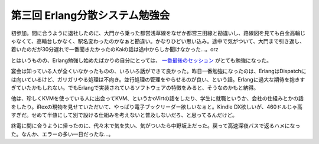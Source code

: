 第三回 Erlang分散システム勉強会
===============================

初参加。間に合うように退社したのに、大門から乗った都営浅草線をなぜか都営三田線と勘違いし、路線図を見ても白金高輪じゃなくて、高輪台しかなく、駅名変わったのかなぁと勘違い。かなりひどい思い込み。途中で気がついて、大門まで引き返し、着いたのだが30分遅れで一番聞きたかったのKaiの話は途中からしか聞けなかった…。orz

とはいうものの、Erlang勉強し始めたばかりの自分にとっては、 `一番最後のセッション <http://www.slideshare.net/cooldaemon/starting-an-erlang-project-1668195>`_ がとても勉強になった。



宴会は知っている人が全くいなかったものの、いろいろ話ができて良かった。昨日一番勉強になったのは、ErlangはDispatchには向いているけど、ガリガリやる処理は不向き。並行処理の管理をやらせるのが良い、という話。Erlangに過大な期待を抱きすぎていたかもしれない。でもErlangで実装されているソフトウェアの特徴をみると、そうなのかもと納得。

他は、珍しくKVMを使っている人に出会ってKVM、というかoVirtの話をしたり、学生に就職というか、会社の仕組みとかの話をしたり。iRexの現物を見せていただいて、やっぱり電子ブックリーダー欲しいなぁと。Kindle DX欲しいが、460ドルじゃ高すぎだ。せめて半値にして別で設ける仕組みを考えないと普及しないだろ、と思ってるんだけど。



終電に間に合うように帰ったのに、代々木で気を失い、気がついたら中野坂上だった。戻って高速深夜バスで返るハメになった。なんか、エラーの多い一日だったな…。






.. author:: default
.. categories:: error
.. tags::
.. comments::
